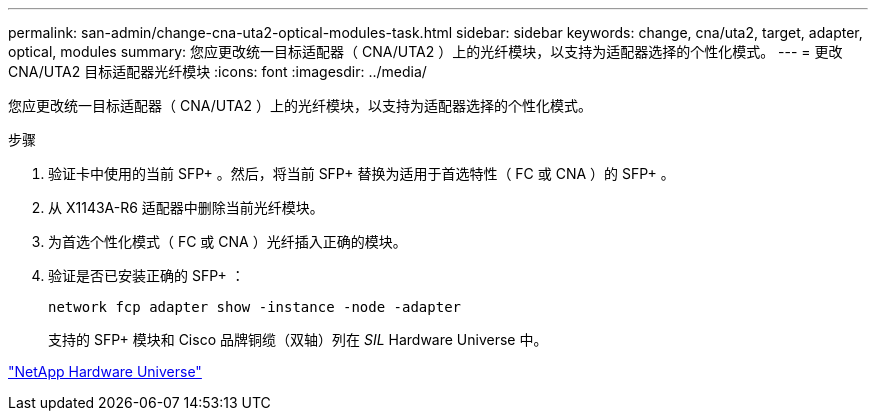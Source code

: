 ---
permalink: san-admin/change-cna-uta2-optical-modules-task.html 
sidebar: sidebar 
keywords: change, cna/uta2, target, adapter, optical, modules 
summary: 您应更改统一目标适配器（ CNA/UTA2 ）上的光纤模块，以支持为适配器选择的个性化模式。 
---
= 更改 CNA/UTA2 目标适配器光纤模块
:icons: font
:imagesdir: ../media/


[role="lead"]
您应更改统一目标适配器（ CNA/UTA2 ）上的光纤模块，以支持为适配器选择的个性化模式。

.步骤
. 验证卡中使用的当前 SFP+ 。然后，将当前 SFP+ 替换为适用于首选特性（ FC 或 CNA ）的 SFP+ 。
. 从 X1143A-R6 适配器中删除当前光纤模块。
. 为首选个性化模式（ FC 或 CNA ）光纤插入正确的模块。
. 验证是否已安装正确的 SFP+ ：
+
`network fcp adapter show -instance -node -adapter`

+
支持的 SFP+ 模块和 Cisco 品牌铜缆（双轴）列在 _SIL_ Hardware Universe 中。



https://hwu.netapp.com["NetApp Hardware Universe"]
